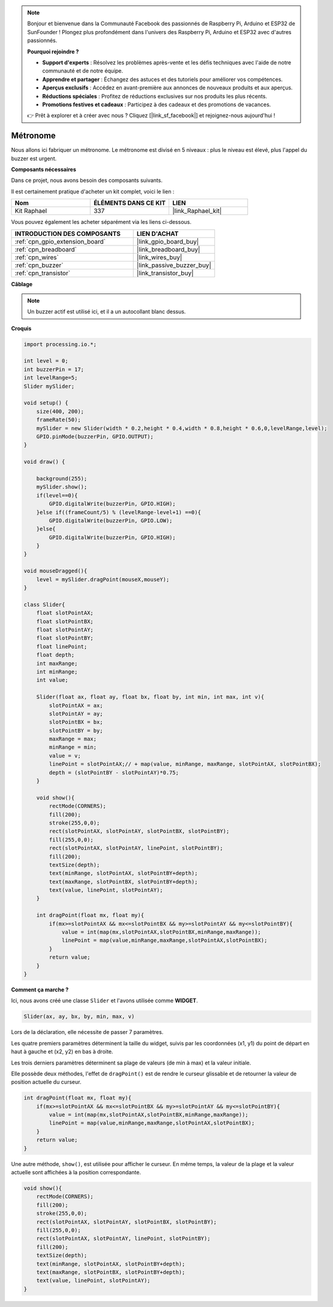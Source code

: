 .. note::

    Bonjour et bienvenue dans la Communauté Facebook des passionnés de Raspberry Pi, Arduino et ESP32 de SunFounder ! Plongez plus profondément dans l'univers des Raspberry Pi, Arduino et ESP32 avec d'autres passionnés.

    **Pourquoi rejoindre ?**

    - **Support d'experts** : Résolvez les problèmes après-vente et les défis techniques avec l'aide de notre communauté et de notre équipe.
    - **Apprendre et partager** : Échangez des astuces et des tutoriels pour améliorer vos compétences.
    - **Aperçus exclusifs** : Accédez en avant-première aux annonces de nouveaux produits et aux aperçus.
    - **Réductions spéciales** : Profitez de réductions exclusives sur nos produits les plus récents.
    - **Promotions festives et cadeaux** : Participez à des cadeaux et des promotions de vacances.

    👉 Prêt à explorer et à créer avec nous ? Cliquez [|link_sf_facebook|] et rejoignez-nous aujourd'hui !

.. _metronome:

Métronome
=======================

Nous allons ici fabriquer un métronome. Le métronome est divisé en 5 niveaux : plus le niveau est élevé, plus l'appel du buzzer est urgent.

.. image:: img/metronome.png

**Composants nécessaires**

Dans ce projet, nous avons besoin des composants suivants.

Il est certainement pratique d'acheter un kit complet, voici le lien : 

.. list-table::
    :widths: 20 20 20
    :header-rows: 1

    *   - Nom	
        - ÉLÉMENTS DANS CE KIT
        - LIEN
    *   - Kit Raphael
        - 337
        - |link_Raphael_kit|

Vous pouvez également les acheter séparément via les liens ci-dessous.

.. list-table::
    :widths: 30 20
    :header-rows: 1

    *   - INTRODUCTION DES COMPOSANTS
        - LIEN D'ACHAT

    *   - :ref:`cpn_gpio_extension_board`
        - |link_gpio_board_buy|
    *   - :ref:`cpn_breadboard`
        - |link_breadboard_buy|
    *   - :ref:`cpn_wires`
        - |link_wires_buy|
    *   - :ref:`cpn_buzzer`
        - |link_passive_buzzer_buy|
    *   - :ref:`cpn_transistor`
        - |link_transistor_buy|

**Câblage**

.. image:: img/image106.png

.. note::

    Un buzzer actif est utilisé ici, et il a un autocollant blanc dessus.
    
**Croquis**

.. code-block:: Arduino

    import processing.io.*;

    int level = 0;
    int buzzerPin = 17;
    int levelRange=5;
    Slider mySlider;

    void setup() {
        size(400, 200);
        frameRate(50);
        mySlider = new Slider(width * 0.2,height * 0.4,width * 0.8,height * 0.6,0,levelRange,level);
        GPIO.pinMode(buzzerPin, GPIO.OUTPUT);
    }

    void draw() {

        background(255);
        mySlider.show();
        if(level==0){
            GPIO.digitalWrite(buzzerPin, GPIO.HIGH);
        }else if((frameCount/5) % (levelRange-level+1) ==0){
            GPIO.digitalWrite(buzzerPin, GPIO.LOW);
        }else{
            GPIO.digitalWrite(buzzerPin, GPIO.HIGH);
        }
    }

    void mouseDragged(){
        level = mySlider.dragPoint(mouseX,mouseY);
    }

    class Slider{
        float slotPointAX;
        float slotPointBX;
        float slotPointAY;
        float slotPointBY;
        float linePoint;
        float depth;
        int maxRange;
        int minRange;
        int value;

        Slider(float ax, float ay, float bx, float by, int min, int max, int v){
            slotPointAX = ax;
            slotPointAY = ay;
            slotPointBX = bx;
            slotPointBY = by;
            maxRange = max;
            minRange = min;
            value = v;
            linePoint = slotPointAX;// + map(value, minRange, maxRange, slotPointAX, slotPointBX);
            depth = (slotPointBY - slotPointAY)*0.75;
        }

        void show(){
            rectMode(CORNERS);
            fill(200);
            stroke(255,0,0);
            rect(slotPointAX, slotPointAY, slotPointBX, slotPointBY);
            fill(255,0,0);
            rect(slotPointAX, slotPointAY, linePoint, slotPointBY);
            fill(200);
            textSize(depth);
            text(minRange, slotPointAX, slotPointBY+depth);
            text(maxRange, slotPointBX, slotPointBY+depth);
            text(value, linePoint, slotPointAY);
        }

        int dragPoint(float mx, float my){
            if(mx>=slotPointAX && mx<=slotPointBX && my>=slotPointAY && my<=slotPointBY){
                value = int(map(mx,slotPointAX,slotPointBX,minRange,maxRange));
                linePoint = map(value,minRange,maxRange,slotPointAX,slotPointBX);
            }
            return value;
        }
    }

**Comment ça marche ?**

.. Comme dans le projet précédent, nous avons créé une classe ``Slider`` et l'avons utilisée comme **WIDGET**.

.. Cependant, ``dragPoint()`` a été légèrement modifié pour que le widget ait une fonctionnalité discontinue lors du glissement et soit plus adapté au réglage des niveaux.

.. .. code-block:: Arduino

..     int dragPoint(float mx, float my){
..         if(mx >= slotPointAX && mx <= slotPointBX && my >= slotPointAY && my <= slotPointBY){
..             value = int(map(mx, slotPointAX, slotPointBX, minRange, maxRange));
..             linePoint = map(value, minRange, maxRange, slotPointAX, slotPointBX);
..         }
..         return value;
..     }

Ici, nous avons créé une classe ``Slider`` et l'avons utilisée comme **WIDGET**.

.. code-block:: arduino

    Slider(ax, ay, bx, by, min, max, v)

Lors de la déclaration, elle nécessite de passer 7 paramètres.

Les quatre premiers paramètres déterminent la taille du widget, suivis par les coordonnées (x1, y1) du point de départ en haut à gauche et (x2, y2) en bas à droite.

Les trois derniers paramètres déterminent sa plage de valeurs (de min à max) et la valeur initiale.

Elle possède deux méthodes, l'effet de ``dragPoint()`` est de rendre le curseur glissable et de retourner la valeur de position actuelle du curseur.

.. code-block:: arduino

    int dragPoint(float mx, float my){
        if(mx>=slotPointAX && mx<=slotPointBX && my>=slotPointAY && my<=slotPointBY){
            value = int(map(mx,slotPointAX,slotPointBX,minRange,maxRange));
            linePoint = map(value,minRange,maxRange,slotPointAX,slotPointBX);
        }
        return value;
    }

Une autre méthode, ``show()``, est utilisée pour afficher le curseur. En même temps, la valeur de la plage et la valeur actuelle sont affichées à la position correspondante.

.. code-block:: arduino

    void show(){
        rectMode(CORNERS);
        fill(200);
        stroke(255,0,0);
        rect(slotPointAX, slotPointAY, slotPointBX, slotPointBY);
        fill(255,0,0);
        rect(slotPointAX, slotPointAY, linePoint, slotPointBY);
        fill(200);
        textSize(depth);
        text(minRange, slotPointAX, slotPointBY+depth);
        text(maxRange, slotPointBX, slotPointBY+depth);
        text(value, linePoint, slotPointAY);
    }